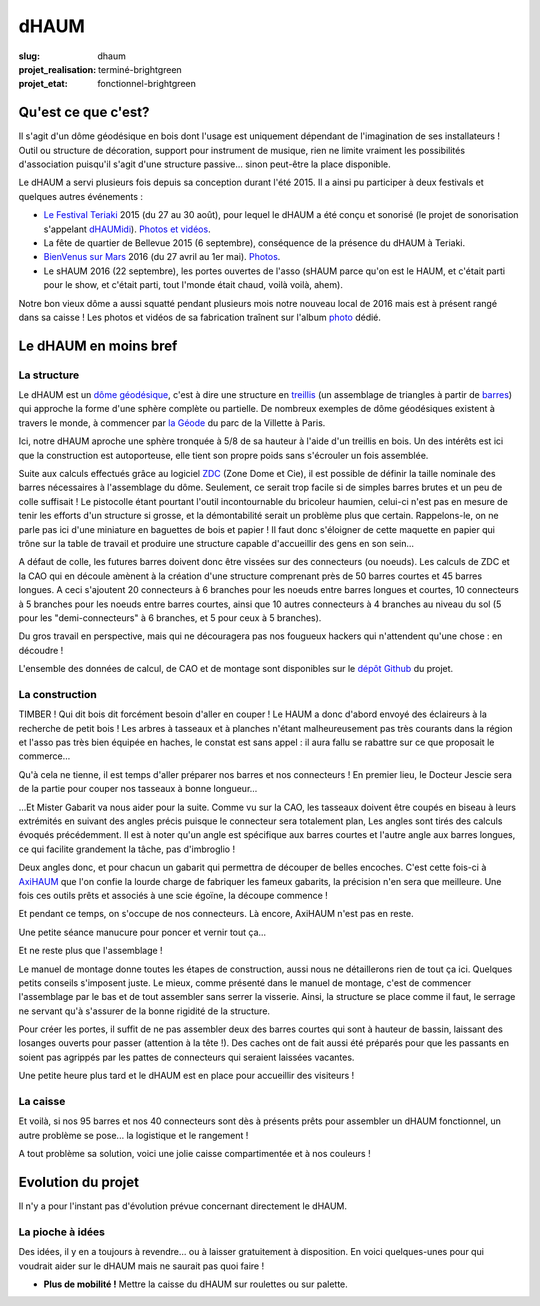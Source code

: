 =====
dHAUM
=====

:slug: dhaum

:projet_realisation: terminé-brightgreen
:projet_etat: fonctionnel-brightgreen

.. image:: /images/bannieres_projets/dhaum.3.jpg
    :alt: dHAUM


Qu'est ce que c'est?
====================

Il s'agit d'un dôme géodésique en bois dont l'usage est uniquement dépendant de l'imagination de ses installateurs !
Outil ou structure de décoration, support pour instrument de musique, rien ne limite vraiment les possibilités d'association puisqu'il s'agit d'une structure passive... sinon peut-être la place disponible.

Le dHAUM a servi plusieurs fois depuis sa conception durant l'été 2015. Il a ainsi pu participer à deux festivals et quelques autres événements :

- `Le Festival Teriaki`_ 2015 (du 27 au 30 août), pour lequel le dHAUM a été conçu et sonorisé (le projet de sonorisation s'appelant dHAUMidi_).
  `Photos et vidéos <https://photos.haum.org/albums/teriaki2015/>`__.
- La fête de quartier de Bellevue 2015 (6 septembre), conséquence de la présence du dHAUM à Teriaki.
- `BienVenus sur Mars`_ 2016 (du 27 avril au 1er mai).
  `Photos <https://photos.haum.org/albums/bvsm2016/>`__.
- Le sHAUM 2016 (22 septembre), les portes ouvertes de l'asso (sHAUM parce qu'on est le HAUM, et c'était parti pour le show, et c'était parti, tout l'monde était chaud, voilà voilà, ahem).

Notre bon vieux dôme a aussi squatté pendant plusieurs mois notre nouveau local de 2016 mais est à présent rangé dans sa caisse ! Les photos et vidéos de sa fabrication traînent sur l'album photo_ dédié.

.. container:: aligncenter

        .. image :: https://photos.haum.org/small/local/p1120156_29698783225_o.jpg
           :alt: dHAUM

.. _dHAUMidi: /pages/dhaumidi.html
.. _Le Festival Teriaki: http://www.teriaki.fr/
.. _BienVenus sur Mars: http://www.bienvenus-sur-mars.fr/

.. _photo: https://photos.haum.org/albums/dhaum/


Le dHAUM en moins bref
======================

La structure
------------

Le dHAUM est un `dôme géodésique`_, c'est à dire une structure en treillis_ (un assemblage de triangles à partir de barres_) qui approche la forme d'une sphère complète ou partielle. De nombreux exemples de dôme géodésiques existent à travers le monde, à commencer par `la Géode`_ du parc de la Villette à Paris.

Ici, notre dHAUM aproche une sphère tronquée à 5/8 de sa hauteur à l'aide d'un treillis en bois. Un des intérêts est ici que la construction est autoporteuse, elle tient son propre poids sans s'écrouler un fois assemblée.

Suite aux calculs effectués grâce au logiciel ZDC_ (Zone Dome et Cie), il est possible de définir la taille nominale des barres nécessaires à l'assemblage du dôme. Seulement, ce serait trop facile si de simples barres brutes et un peu de colle suffisait ! Le pistocolle étant pourtant l'outil incontournable du bricoleur haumien, celui-ci n'est pas en mesure de tenir les efforts d'un structure si grosse, et la démontabilité serait un problème plus que certain. Rappelons-le, on ne parle pas ici d'une miniature en baguettes de bois et papier ! Il faut donc s'éloigner de cette maquette en papier qui trône sur la table de travail et produire une structure capable d'accueillir des gens en son sein...

.. container:: aligncenter

        .. image :: https://photos.haum.org/small/dhaum/img_20150718_224612jpg_20641592162_o.jpg

A défaut de colle, les futures barres doivent donc être vissées sur des connecteurs (ou noeuds). Les calculs de ZDC et la CAO qui en découle amènent à la création d'une structure comprenant près de 50 barres courtes et 45 barres longues. A ceci s'ajoutent 20 connecteurs à 6 branches pour les noeuds entre barres longues et courtes, 10 connecteurs à 5 branches pour les noeuds entre barres courtes, ainsi que 10 autres connecteurs à 4 branches au niveau du sol (5 pour les "demi-connecteurs" à 6 branches, et 5 pour ceux à 5 branches).

Du gros travail en perspective, mais qui ne découragera pas nos fougueux hackers qui n'attendent qu'une chose : en découdre !

L'ensemble des données de calcul, de CAO et de montage sont disponibles sur le `dépôt Github`_ du projet.

.. _dépôt Github: https://github.com/haum/dhaum
.. _dôme géodésique: https://fr.wikipedia.org/wiki/D%C3%B4me_g%C3%A9od%C3%A9sique
.. _treillis: https://fr.wikipedia.org/wiki/Treillis_%28assemblage%29
.. _barres: https://fr.wikipedia.org/wiki/Barre#M.C3.A9canique
.. _la Géode: https://fr.wikipedia.org/wiki/La_G%C3%A9ode
.. _ZDC: http://www.ardheia.fr/ardheia/index.php/ressources


La construction
-----------------------

TIMBER ! Qui dit bois dit forcément besoin d'aller en couper ! Le HAUM a donc d'abord envoyé des éclaireurs à la recherche de petit bois ! Les arbres à tasseaux et à planches n'étant malheureusement pas très courants dans la région et l'asso pas très bien équipée en haches, le constat est sans appel : il aura fallu se rabattre sur ce que proposait le commerce...

Qu'à cela ne tienne, il est temps d'aller préparer nos barres et nos connecteurs !
En premier lieu, le Docteur Jescie sera de la partie pour couper nos tasseaux à bonne longueur...

.. container:: aligncenter

        .. image :: https://photos.haum.org/small/dhaum/dsc_2034_19967193492_o.jpg
        .. image :: https://photos.haum.org/small/dhaum/dsc_2045_19948594556_o.jpg

...Et Mister Gabarit va nous aider pour la suite. Comme vu sur la CAO, les tasseaux doivent être coupés en biseau à leurs extrémités en suivant des angles précis puisque le connecteur sera totalement plan, Les angles sont tirés des calculs évoqués précédemment. Il est à noter qu'un angle est spécifique aux barres courtes et l'autre angle aux barres longues, ce qui facilite grandement la tâche, pas d'imbroglio !

Deux angles donc, et pour chacun un gabarit qui permettra de découper de belles encoches. C'est cette fois-ci à AxiHAUM_ que l'on confie la lourde charge de fabriquer les fameux gabarits, la précision n'en sera que meilleure. Une fois ces outils prêts et associés à une scie égoïne, la découpe commence !

.. _AxiHAUM: /pages/axihaum.html

.. container:: aligncenter

        .. image :: https://photos.haum.org/small/dhaum/dsc_2133_19967301122_o.jpg
        .. image :: https://photos.haum.org/small/dhaum/dsc_2121_19967330442_o.jpg

Et pendant ce temps, on s'occupe de nos connecteurs. Là encore, AxiHAUM n'est pas en reste.

.. container:: aligncenter

        .. image :: https://photos.haum.org/small/dhaum/connecteurs-faits-main_19751258754_o.jpg
        .. image :: https://photos.haum.org/small/dhaum/dsc_2018_19786944510_o.jpg

Une petite séance manucure pour poncer et vernir tout ça...

.. container:: aligncenter

        .. image :: https://photos.haum.org/small/dhaum/p1100101_20187145412_o.jpg
        .. image :: https://photos.haum.org/small/dhaum/p1100097_20187129242_o.jpg

Et ne reste plus que l'assemblage !

.. container:: aligncenter

        .. image :: https://photos.haum.org/small/dhaum/avant-montage_20102498210_o.jpg

Le manuel de montage donne toutes les étapes de construction, aussi nous ne détaillerons rien de tout ça ici. Quelques petits conseils s'imposent juste. Le mieux, comme présenté dans le manuel de montage, c'est de commencer l'assemblage par le bas et de tout assembler sans serrer la visserie. Ainsi, la structure se place comme il faut, le serrage ne servant qu'à s'assurer de la bonne rigidité de la structure.

Pour créer les portes, il suffit de ne pas assembler deux des barres courtes qui sont à hauteur de bassin, laissant des losanges ouverts pour passer (attention à la tête !). Des caches ont de fait aussi été préparés pour que les passants en soient pas agrippés par les pattes de connecteurs qui seraient laissées vacantes.

Une petite heure plus tard et le dHAUM est en place pour accueillir des visiteurs !

.. container:: aligncenter

        .. image :: https://photos.haum.org/small/dhaum/20150830_epau6_20404768654_o.jpg


La caisse
---------

Et voilà, si nos 95 barres et nos 40 connecteurs sont dès à présents prêts pour assembler un dHAUM fonctionnel, un autre problème se pose... la logistique et le rangement !

A tout problème sa solution, voici une jolie caisse compartimentée et à nos couleurs !

.. container:: aligncenter

        .. image :: https://photos.haum.org/small/dhaum/img_20150826_221049_22152528470_o.jpg



Evolution du projet
===================
Il n'y a pour l'instant pas d'évolution prévue concernant directement le dHAUM.


La pioche à idées
-----------------
Des idées, il y en a toujours à revendre... ou à laisser gratuitement à disposition. En voici quelques-unes pour qui voudrait aider sur le dHAUM mais ne saurait pas quoi faire !

- **Plus de mobilité !** Mettre la caisse du dHAUM sur roulettes ou sur palette.
